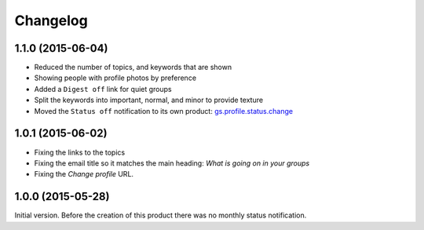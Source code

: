 Changelog
=========

1.1.0 (2015-06-04)
------------------

* Reduced the number of topics, and keywords that are shown
* Showing people with profile photos by preference
* Added a ``Digest off`` link for quiet groups
* Split the keywords into important, normal, and minor to provide
  texture
* Moved the ``Status off`` notification to its own product:
  `gs.profile.status.change`_

.. _gs.profile.status.change:
   https://github.com/groupserver/gs.profile.status.change

1.0.1 (2015-06-02)
------------------

* Fixing the links to the topics
* Fixing the email title so it matches the main heading: *What is
  going on in your groups*
* Fixing the *Change profile* URL.

1.0.0 (2015-05-28)
------------------

Initial version. Before the creation of this product there was no
monthly status notification.

..  LocalWords:  Changelog
